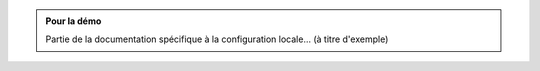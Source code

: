 .. _rerouting-normal:

.. admonition:: Pour la démo
    :class: local
    
    Partie de la documentation spécifique à la configuration locale... (à titre d'exemple) 

.. _rerouting-virtual:

.. _program:

.. _domain:

.. _expert:

.. _end-of-file:
